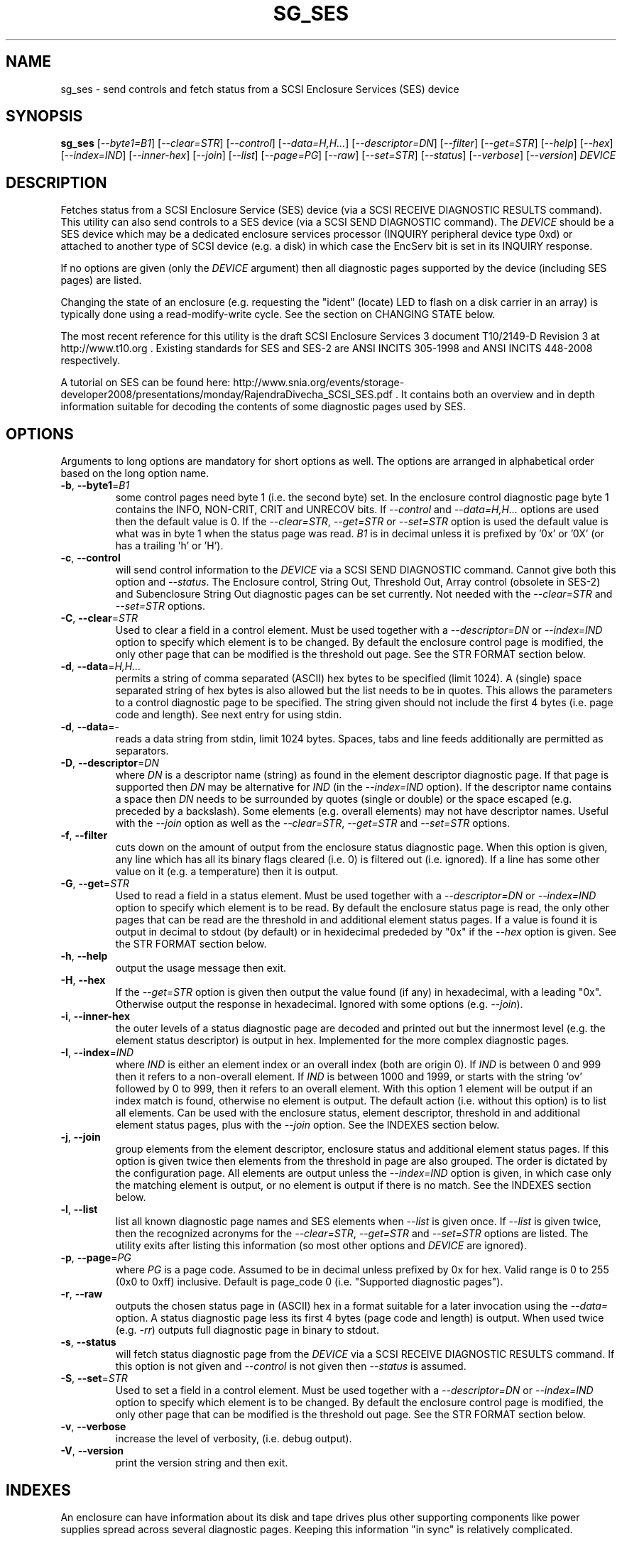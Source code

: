 .TH SG_SES "8" "June 2011" "sg3_utils\-1.32" SG3_UTILS
.SH NAME
sg_ses \- send controls and fetch status from a SCSI Enclosure
Services (SES) device
.SH SYNOPSIS
.B sg_ses
[\fI\-\-byte1=B1\fR] [\fI\-\-clear=STR\fR] [\fI\-\-control\fR]
[\fI\-\-data=H,H...\fR] [\fI\-\-descriptor=DN\fR] [\fI\-\-filter\fR]
[\fI\-\-get=STR\fR] [\fI\-\-help\fR] [\fI\-\-hex\fR] [\fI\-\-index=IND\fR]
[\fI\-\-inner\-hex\fR] [\fI\-\-join\fR] [\fI\-\-list\fR] [\fI\-\-page=PG\fR]
[\fI\-\-raw\fR] [\fI\-\-set=STR\fR] [\fI\-\-status\fR] [\fI\-\-verbose\fR]
[\fI\-\-version\fR] \fIDEVICE\fR
.SH DESCRIPTION
.\" Add any additional description here
.PP
Fetches status from a SCSI Enclosure Service (SES) device (via a SCSI RECEIVE
DIAGNOSTIC RESULTS command). This utility can also send controls to a SES
device (via a SCSI SEND DIAGNOSTIC command). The \fIDEVICE\fR should be a SES
device which may be a dedicated enclosure services processor (INQUIRY
peripheral device type 0xd) or attached to another type of SCSI device (e.g.
a disk) in which case the EncServ bit is set in its INQUIRY response.
.PP
If no options are given (only the \fIDEVICE\fR argument) then all diagnostic
pages supported by the device (including SES pages) are listed.
.PP
Changing the state of an enclosure (e.g. requesting the "ident" (locate) LED
to flash on a disk carrier in an array) is typically done using a
read\-modify\-write cycle. See the section on CHANGING STATE below.
.PP
The most recent reference for this utility is the draft SCSI Enclosure
Services 3 document T10/2149\-D Revision 3 at http://www.t10.org . Existing
standards for SES and SES\-2 are ANSI INCITS 305\-1998 and ANSI INCITS
448\-2008 respectively.
.PP
A tutorial on SES can be found here:
http://www.snia.org/events/storage\-developer2008/presentations/monday/RajendraDivecha_SCSI_SES.pdf .
It contains both an overview and in depth information suitable for decoding
the contents of some diagnostic pages used by SES.
.SH OPTIONS
Arguments to long options are mandatory for short options as well.
The options are arranged in alphabetical order based on the long
option name.
.TP
\fB\-b\fR, \fB\-\-byte1\fR=\fIB1\fR
some control pages need byte 1 (i.e. the second byte) set. In the enclosure
control diagnostic page byte 1 contains the INFO, NON\-CRIT, CRIT and UNRECOV
bits. If \fI\-\-control\fR and \fI\-\-data=H,H...\fR options are used then
the default value is 0. If the \fI\-\-clear=STR\fR, \fI\-\-get=STR\fR or
\fI\-\-set=STR\fR option is used the default value is what was in byte 1
when the status page was read. \fIB1\fR is in decimal unless it is prefixed
by '0x' or '0X' (or has a trailing 'h' or 'H').
.TP
\fB\-c\fR, \fB\-\-control\fR
will send control information to the \fIDEVICE\fR via a SCSI SEND
DIAGNOSTIC command. Cannot give both this option and \fI\-\-status\fR.
The Enclosure control, String Out, Threshold Out, Array control (obsolete
in SES\-2) and Subenclosure String Out diagnostic pages can be set currently.
Not needed with the \fI\-\-clear=STR\fR and \fI\-\-set=STR\fR options.
.TP
\fB\-C\fR, \fB\-\-clear\fR=\fISTR\fR
Used to clear a field in a control element. Must be used together with
a \fI\-\-descriptor=DN\fR or \fI\-\-index=IND\fR option to specify which
element is to be changed. By default the enclosure control page is modified,
the only other page that can be modified is the threshold out page. See the
STR FORMAT section below. 
.TP
\fB\-d\fR, \fB\-\-data\fR=\fIH,H...\fR
permits a string of comma separated (ASCII) hex bytes to be specified (limit
1024). A (single) space separated string of hex bytes is also allowed but
the list needs to be in quotes. This allows the parameters to a control
diagnostic page to be specified. The string given should not include the
first 4 bytes (i.e. page code and length). See next entry for using stdin.
.TP
\fB\-d\fR, \fB\-\-data\fR=\-
reads a data string from stdin, limit 1024 bytes. Spaces, tabs and line feeds
additionally are permitted as separators.
.TP
\fB\-D\fR, \fB\-\-descriptor\fR=\fIDN\fR
where \fIDN\fR is a descriptor name (string) as found in the element
descriptor diagnostic page. If that page is supported then \fIDN\fR may
be alternative for \fIIND\fR (in the \fI\-\-index=IND\fR option). If the
descriptor name contains a space then \fIDN\fR needs to be surrounded by
quotes (single or double) or the space escaped (e.g. preceded by a
backslash). Some elements (e.g. overall elements) may not have descriptor
names. Useful with the \fI\-\-join\fR option as well as the
\fI\-\-clear=STR\fR, \fI\-\-get=STR\fR and \fI\-\-set=STR\fR options.
.TP
\fB\-f\fR, \fB\-\-filter\fR
cuts down on the amount of output from the enclosure status diagnostic
page. When this option is given, any line which has all its binary flags
cleared (i.e. 0) is filtered out (i.e. ignored). If a line has some other
value on it (e.g. a temperature) then it is output.
.TP
\fB\-G\fR, \fB\-\-get\fR=\fISTR\fR
Used to read a field in a status element. Must be used together with
a \fI\-\-descriptor=DN\fR or \fI\-\-index=IND\fR option to specify which
element is to be read. By default the enclosure status page is read, the
only other pages that can be read are the threshold in and additional
element status pages. If a value is found it is output in decimal to
stdout (by default) or in hexidecimal prededed by "0x" if the \fI\-\-hex\fR
option is given. See the STR FORMAT section below. 
.TP
\fB\-h\fR, \fB\-\-help\fR
output the usage message then exit.
.TP
\fB\-H\fR, \fB\-\-hex\fR
If the \fI\-\-get=STR\fR option is given then output the value found (if
any) in hexadecimal, with a leading "0x". Otherwise output the response
in hexadecimal. Ignored with some options (e.g. \fI\-\-join\fR).
.TP
\fB\-i\fR, \fB\-\-inner\-hex\fR
the outer levels of a status diagnostic page are decoded and printed out
but the innermost level (e.g. the element status descriptor) is output in
hex. Implemented for the more complex diagnostic pages.
.TP
\fB\-I\fR, \fB\-\-index\fR=\fIIND\fR
where \fIIND\fR is either an element index or an overall index (both are
origin 0). If \fIIND\fR is between 0 and 999 then it refers to a non\-overall
element. If \fIIND\fR is between 1000 and 1999, or starts with the
string 'ov' followed by 0 to 999, then it refers to an overall element. With
this option 1 element will be output if an index match is found, otherwise no
element is output. The default action (i.e. without this option) is to list
all elements. Can be used with the enclosure status, element descriptor,
threshold in and additional element status pages, plus with the \fI\-\-join\fR
option. See the INDEXES section below.
.TP
\fB\-j\fR, \fB\-\-join\fR
group elements from the element descriptor, enclosure status and additional
element status pages. If this option is given twice then elements from
the threshold in page are also grouped. The order is dictated by the
configuration page. All elements are output unless the \fI\-\-index=IND\fR
option is given, in which case only the matching element is output, or
no element is output if there is no match. See the INDEXES section below.
.TP
\fB\-l\fR, \fB\-\-list\fR
list all known diagnostic page names and SES elements when \fI\-\-list\fR
is given once. If \fI\-\-list\fR is given twice, then the recognized acronyms
for the \fI\-\-clear=STR\fR, \fI\-\-get=STR\fR and \fI\-\-set=STR\fR options
are listed. The utility exits after listing this information (so most
other options and \fIDEVICE\fR are ignored).
.TP
\fB\-p\fR, \fB\-\-page\fR=\fIPG\fR
where \fIPG\fR is a page code. Assumed to be in decimal unless prefixed by
0x for hex. Valid range is 0 to 255 (0x0 to 0xff) inclusive. Default is
page_code 0 (i.e. "Supported diagnostic pages").
.TP
\fB\-r\fR, \fB\-\-raw\fR
outputs the chosen status page in (ASCII) hex in a format suitable for
a later invocation using the \fI\-\-data=\fR option. A status diagnostic
page less its first 4 bytes (page code and length) is output.
When used twice (e.g. \fI\-rr\fR) outputs full diagnostic page in binary
to stdout.
.TP
\fB\-s\fR, \fB\-\-status\fR
will fetch status diagnostic page from the \fIDEVICE\fR via a SCSI RECEIVE
DIAGNOSTIC RESULTS command. If this option is not given and
\fI\-\-control\fR is not given then \fI\-\-status\fR is assumed.
.TP
\fB\-S\fR, \fB\-\-set\fR=\fISTR\fR
Used to set a field in a control element. Must be used together with
a \fI\-\-descriptor=DN\fR or \fI\-\-index=IND\fR option to specify which
element is to be changed. By default the enclosure control page is modified,
the only other page that can be modified is the threshold out page. See the
STR FORMAT section below. 
.TP
\fB\-v\fR, \fB\-\-verbose\fR
increase the level of verbosity, (i.e. debug output).
.TP
\fB\-V\fR, \fB\-\-version\fR
print the version string and then exit.
.SH INDEXES
An enclosure can have information about its disk and tape drives plus
other supporting components like power supplies spread across several
diagnostic pages. Keeping this information "in sync" is relatively
complicated.
.PP
The Configuration page is key: it contains a list of "type headers",
each of which contains an element type (e.g. array device slot), a
sub\-enclosure identifier (0 for the main enclosure) and a number of
possible elements. Corresponding to each type header, the enclosure
status page has one "overall" element plus "number of possible
elements" elements and all those elements are of the given element type.
For many element types the "number of possible elements" will be 0 so
the enclosure status page has one "overall" element corresponding
to that type header. The element descriptor page and the threshold (in)
page follow the same pattern as the enclosure status page.
.PP
The additional element status page is a bit more complicated. It has
entries for "number of possible elements" of certain element types. It
does not have entries corresponding to the "overall" elements. To make
the correspondence a little clearer each descriptor in this page optionally
contains an "Element Index Present" indicator. And that element index
refers to the order that elements appear in the status enclosure page (and
friends) starting at 0 and excluding all overall elements.
.PP
To fit in with this pattern the \fI\-\-index=IND\fR option refers to one
of two indexing schemes. The first is for all elements, excluding overall
elements, starting at 0 and in the order they appear in the enclosure status
page. The second indexing scheme is for overall elements only, starting at
0. If \fIIND\fR is a value between 0 and 999 then it refers to the
non\-overall elements. If \fIIND\fR is a value between 1000 and 1999, or
starts with the string 'ov' followed by 0 to 999, then it refers to the
overall elements.
.SH STR FORMAT
The \fISTR\fR arguments of the \fI\-\-clear=STR\fR, \fI\-\-get=STR\fR and
\fI\-\-set=STR\fR options all have the same structure. There are two forms:
.br
      <acronym>[=<value>]
.br
      <start_byte>:<start_bit>[:<num_bits>][=<value>]
.PP
The <acronym> is one of a list of common fields (e.g. "ident" and "fault")
that the utilty converts internally into the second form. The <start_byte>
is usually in the range 0 to 3, the <start_bit> must be in the range 0 to
7 and the <num_bits> must be in the range 1 to 64 (default 1). The
number of bits are read in the left to right sense of the element tables
shown in the various SES draft documents. For example the 8 bits of
byte 2 would be represented as 2:7:8 with the most significant bit being
2:7 and the LSB being 2:0 .
.PP
The <value> is optional but is ignored if provided to \fI\-\-get=STR\fR.
For \fI\-\-set=STR\fR the default <value> is 1 while for \fI\-\-clear=STR\fR
the default value is 0 .
.SH CHANGING STATE
This utility has various techniques for changing the state of a SES device.
As noted above this is typically a read\-modify\-write type operation.
Most modifiable pages have a "status" (or "in") page that can be read, and
a corresponding "control" (or "out") page that can be written back to change
the state of the enclosure.
.PP
The lowest level technique provided by the utility involves outputting
a "status" page in hex with \fI\-\-raw\fR. Then a text editor can be used
to edit the hex (e.g. to change an enclosure control descriptor the SELECT
bit needs to be set). Next the control page data can fed back with the
\fI\-\-data=H,H...\fR option together with the \fI\-\-control\fR option;
the \fI\-\-byte1=B1\fR option may need to be given as well.
.PP
Changes to the enclosure control page (and the threshold out page) can be
done at a higher level. This involves choosing a page (the default in this
case is the enclosure control page). Next choose an individual or overall
element index (or naming it with its element descriptor string). Then give
the element's name (e.g. "ident" for RQST IDENT) or its position within that
element (e.g. in an array device slot control element RQST IDENT is byte 2,
bit 1 and 1 bit long ("2:1:1")). Finally a value can be given, if not the
value for \fI\-\-set=STR\fR defaults to 1 and for \fI\-\-clear=STR\fR
defaults to 0.
.SH NOTES
This utility can be used to fetch arbitrary (i.e. non SES) diagnostic
pages (using the SCSI READ DIAGNOSTIC command). To this end the
\fI\-\-page=PG\fR and \fI\-\-hex\fR options would be appropriate. Arbitrary
diagnostic pages can be sent to a device with the sg_senddiag utility.
.PP
There is a related command set called SAF\-TE (SCSI attached fault\-tolerant
enclosure) for enclosure (including RAID) status and control. SCSI devices
that support SAF\-TE report "Processor" peripheral device type (0x3) in their
INQUIRY response. See the sg_safte utility in this package or safte\-monitor
on the internet.
.SH EXAMPLES
These examples use Linux device names. For suitable device names in
other supported Operating Systems see the sg3_utils(8) man page.
.PP
To view the supported pages:
.PP
   sg_ses /dev/sda
.PP
To view the configuration page:
.PP
   sg_ses \-\-page=1 /dev/sda
.PP
To view the status page:
.PP
   sg_ses \-\-page=2 /dev/sda
.PP
Changing a temperature threshold is possible, if a little awkward. The
current thresholds can be shown with:
.PP
   sg_ses \-\-page=5 /dev/sda
.PP
The threshold to be changed can be chosen. Then output the threshold page
in hex (suitable for editing) with:
.PP
   sg_ses \-\-page=5 \-\-raw /dev/sda > t
.PP
Then with the aid of the SES\-3 document (in revision 3: section 6.1.8)
use your favourite editor to change t. The changes can be sent to the
device with:
.PP
   sg_ses \-\-control \-\-page=5 \-\-data=\- /dev/sda < t
.PP
If the above is successful, the threshold should have been changed. To
check try:
.PP
   sg_ses \-\-page=5 /dev/sda
.PP
again.
.PP
Fields in the various elements of the enclosure control diagnostic page
can be changed with a higher level syntax. The following example looks
at flashing the "ident" LED (also called "locate") on "ArrayDevice07"
which is a disk (or more precisely the carrier drawer the disk is in):
.PP
   sg_ses \-\-index=7 \-\-set=2:1:1 /dev/sg3
.PP
If the element descriptor diagnostic page shows that "ArrayDevice07" is
the descriptor name associated with element index 7 then this invocation
is equivalent to the last one:
.PP
   sg_ses \-\-descriptor=ArrayDevice07 \-\-set=2:1:1 /dev/sg3
.PP
Further the byte 2, bit 1 (for 1 bit) field in the array slot control
element is RQST INDENT for asking a disk carrier to flash a LED so it can
be located. In this case "ident" (or "locate") is accepted as an acronym
for that field:
.PP
   sg_ses \-\-descriptor=ArrayDevice07 \-\-set=ident /dev/sg3
.PP
To turn off that LED:
.PP
   sg_ses \-\-descriptor=ArrayDevice07 \-\-clear=ident /dev/sg3
.PP
To get the SAS address of that device (which is held in the additional
element sense page (page 10)) printed on hex:
   sg_ses \-p 10 \-D ArrayDevice07 \-G at_sas_addr \-H /dev/sg3
.PP
.SH EXIT STATUS
The exit status of sg_ses is 0 when it is successful. Otherwise see
the sg3_utils(8) man page.
.SH AUTHORS
Written by Douglas Gilbert.
.SH "REPORTING BUGS"
Report bugs to <dgilbert at interlog dot com>.
.SH COPYRIGHT
Copyright \(co 2004\-2011 Douglas Gilbert
.br
This software is distributed under a FreeBSD license. There is NO
warranty; not even for MERCHANTABILITY or FITNESS FOR A PARTICULAR PURPOSE.
.SH "SEE ALSO"
.B sg_inq, sg_safte, sg_senddiag, sg3_utils (in sg3_utils package);
.B safte\-monitor (internet)
